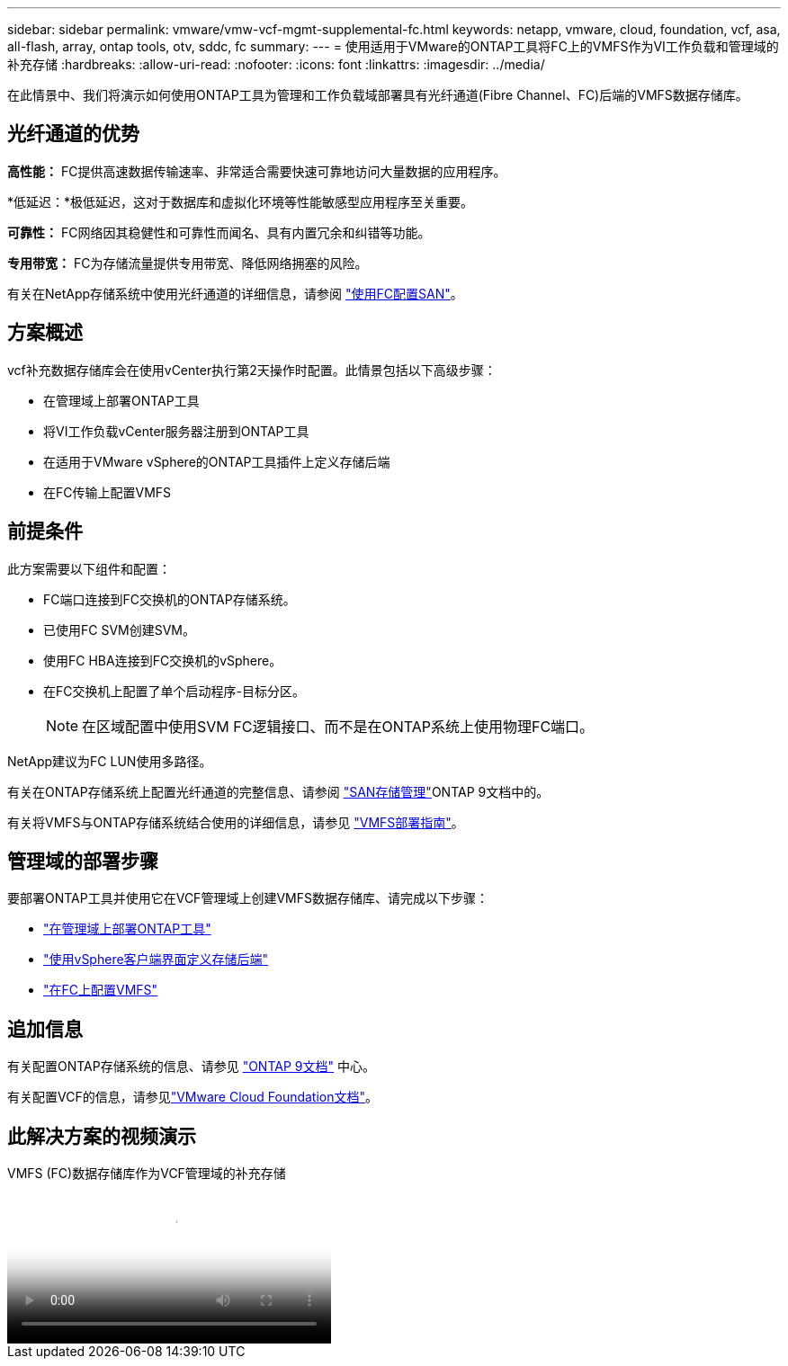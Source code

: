 ---
sidebar: sidebar 
permalink: vmware/vmw-vcf-mgmt-supplemental-fc.html 
keywords: netapp, vmware, cloud, foundation, vcf, asa, all-flash, array, ontap tools, otv, sddc, fc 
summary:  
---
= 使用适用于VMware的ONTAP工具将FC上的VMFS作为VI工作负载和管理域的补充存储
:hardbreaks:
:allow-uri-read: 
:nofooter: 
:icons: font
:linkattrs: 
:imagesdir: ../media/


[role="lead"]
在此情景中、我们将演示如何使用ONTAP工具为管理和工作负载域部署具有光纤通道(Fibre Channel、FC)后端的VMFS数据存储库。



== 光纤通道的优势

*高性能：* FC提供高速数据传输速率、非常适合需要快速可靠地访问大量数据的应用程序。

*低延迟：*极低延迟，这对于数据库和虚拟化环境等性能敏感型应用程序至关重要。

*可靠性：* FC网络因其稳健性和可靠性而闻名、具有内置冗余和纠错等功能。

*专用带宽：* FC为存储流量提供专用带宽、降低网络拥塞的风险。

有关在NetApp存储系统中使用光纤通道的详细信息，请参阅 https://docs.netapp.com/us-en/ontap/san-admin/san-provisioning-fc-concept.html["使用FC配置SAN"]。



== 方案概述

vcf补充数据存储库会在使用vCenter执行第2天操作时配置。此情景包括以下高级步骤：

* 在管理域上部署ONTAP工具
* 将VI工作负载vCenter服务器注册到ONTAP工具
* 在适用于VMware vSphere的ONTAP工具插件上定义存储后端
* 在FC传输上配置VMFS




== 前提条件

此方案需要以下组件和配置：

* FC端口连接到FC交换机的ONTAP存储系统。
* 已使用FC SVM创建SVM。
* 使用FC HBA连接到FC交换机的vSphere。
* 在FC交换机上配置了单个启动程序-目标分区。
+

NOTE: 在区域配置中使用SVM FC逻辑接口、而不是在ONTAP系统上使用物理FC端口。



NetApp建议为FC LUN使用多路径。

有关在ONTAP存储系统上配置光纤通道的完整信息、请参阅 https://docs.netapp.com/us-en/ontap/san-management/index.html["SAN存储管理"]ONTAP 9文档中的。

有关将VMFS与ONTAP存储系统结合使用的详细信息，请参见 https://docs.netapp.com/us-en/netapp-solutions/vmware/vmfs-deployment.html["VMFS部署指南"]。



== 管理域的部署步骤

要部署ONTAP工具并使用它在VCF管理域上创建VMFS数据存储库、请完成以下步骤：

* link:https://docs.netapp.com/us-en/ontap-tools-vmware-vsphere-10/deploy/ontap-tools-deployment.html["在管理域上部署ONTAP工具"]
* link:https://docs.netapp.com/us-en/ontap-tools-vmware-vsphere-10/configure/add-storage-backend.html["使用vSphere客户端界面定义存储后端"]
* link:https://docs.netapp.com/us-en/ontap-tools-vmware-vsphere-10/configure/create-vvols-datastore.html["在FC上配置VMFS"]




== 追加信息

有关配置ONTAP存储系统的信息、请参见 link:https://docs.netapp.com/us-en/ontap["ONTAP 9文档"] 中心。

有关配置VCF的信息，请参见link:https://techdocs.broadcom.com/us/en/vmware-cis/vcf/vcf-5-2-and-earlier/5-2.html["VMware Cloud Foundation文档"]。



== 此解决方案的视频演示

.VMFS (FC)数据存储库作为VCF管理域的补充存储
video::3135c36f-3a13-4c95-aac9-b2a0001816dc[panopto,width=360]
